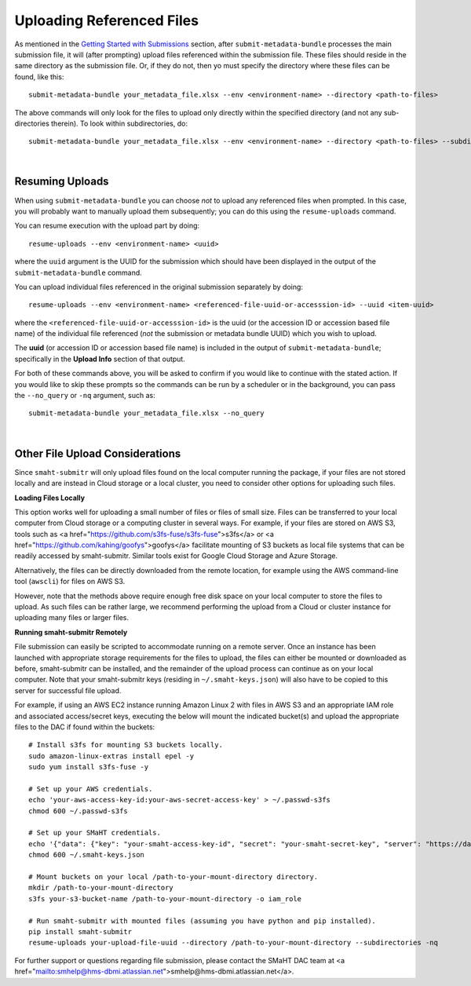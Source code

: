 ==========================
Uploading Referenced Files
==========================


As mentioned in the `Getting Started with Submissions </docs/user-guide/getting-started>`_ section, after ``submit-metadata-bundle`` processes the main submission file, it will (after prompting) upload files referenced within the submission file. These files should reside
in the same directory as the submission file.
Or, if they do not, then yo must specify the directory where these files can be found, like this::

   submit-metadata-bundle your_metadata_file.xlsx --env <environment-name> --directory <path-to-files>

The above commands will only look for the files to upload only directly within the specified directory
(and not any sub-directories therein). To look within subdirectories, do::

   submit-metadata-bundle your_metadata_file.xlsx --env <environment-name> --directory <path-to-files> --subdirectories

|

Resuming Uploads
----------------
When using ``submit-metadata-bundle`` you can choose `not` to upload any referenced files when prompted.
In this case, you will probably want to manually upload them subsequently;
you can do this using the ``resume-uploads`` command.

You can resume execution with the upload part by doing::

   resume-uploads --env <environment-name> <uuid>

where the ``uuid`` argument is the UUID for the submission which should have been displayed in the output of the ``submit-metadata-bundle`` command.

You can upload individual files referenced in the original submission separately by doing::

   resume-uploads --env <environment-name> <referenced-file-uuid-or-accesssion-id> --uuid <item-uuid>

where the ``<referenced-file-uuid-or-accesssion-id>`` is the uuid (or the accession ID or accession based file name) of the 
individual file referenced (`not` the submission or metadata bundle UUID) which you wish to upload.

The **uuid** (or accession ID or accession based file name) is included in the output of ``submit-metadata-bundle``;
specifically in the **Upload Info** section of that output.

For both of these commands above, you will be asked to confirm if you would like to continue with the stated action.
If you would like to skip these prompts so the commands can be run by a
scheduler or in the background, you can pass the ``--no_query`` or ``-nq`` argument, such as::

    submit-metadata-bundle your_metadata_file.xlsx --no_query

|

Other File Upload Considerations
--------------------------------

Since ``smaht-submitr`` will only upload files found on the local computer running the package,
if your files are not stored locally and are instead in Cloud storage or a local cluster,
you need to consider other options for uploading such files.


**Loading Files Locally**

This option works well for uploading a small number
of files or files of small size. Files can be
transferred to your local computer from Cloud storage
or a computing cluster in several ways. For example,
if your files are stored on AWS S3, tools such as
<a href="https://github.com/s3fs-fuse/s3fs-fuse">s3fs</a>
or <a href="https://github.com/kahing/goofys">goofys</a>
facilitate mounting of S3 buckets as local file
systems that can be readily accessed by smaht-submitr.
Similar tools exist for Google Cloud Storage and Azure Storage.

Alternatively, the files can be directly downloaded
from the remote location, for example using the AWS command-line tool (``awscli``) for files on AWS S3.

However, note that the methods above require enough free disk space
on your local computer to store the files to upload.
As such files can be rather large, we recommend performing
the upload from a Cloud or cluster instance
for uploading many files or larger files.


**Running smaht-submitr Remotely**

File submission can easily be scripted to accommodate
running on a remote server. Once an instance has
been launched with appropriate storage requirements
for the files to upload, the files can either be
mounted or downloaded as before, smaht-submitr can be
installed, and the remainder of the upload process
can continue as on your local computer. Note that
your smaht-submitr keys (residing in ``~/.smaht-keys.json``)
will also have to be copied to this server for successful file upload.

For example, if using an AWS EC2 instance running Amazon Linux 2 with
files in AWS S3 and an appropriate IAM role and associated access/secret keys,
executing the below will mount the indicated bucket(s) and upload the
appropriate files to the DAC if found within the buckets::

    # Install s3fs for mounting S3 buckets locally.
    sudo amazon-linux-extras install epel -y
    sudo yum install s3fs-fuse -y

    # Set up your AWS credentials.
    echo 'your-aws-access-key-id:your-aws-secret-access-key' > ~/.passwd-s3fs
    chmod 600 ~/.passwd-s3fs

    # Set up your SMaHT credentials.
    echo '{"data": {"key": "your-smaht-access-key-id", "secret": "your-smaht-secret-key", "server": "https://data.smaht.org"}}' > ~/.smaht-keys.json
    chmod 600 ~/.smaht-keys.json

    # Mount buckets on your local /path-to-your-mount-directory directory.
    mkdir /path-to-your-mount-directory
    s3fs your-s3-bucket-name /path-to-your-mount-directory -o iam_role

    # Run smaht-submitr with mounted files (assuming you have python and pip installed).
    pip install smaht-submitr
    resume-uploads your-upload-file-uuid --directory /path-to-your-mount-directory --subdirectories -nq 

For further support or questions regarding file
submission, please contact the SMaHT DAC team at
<a href="mailto:smhelp@hms-dbmi.atlassian.net">smhelp@hms-dbmi.atlassian.net</a>.
